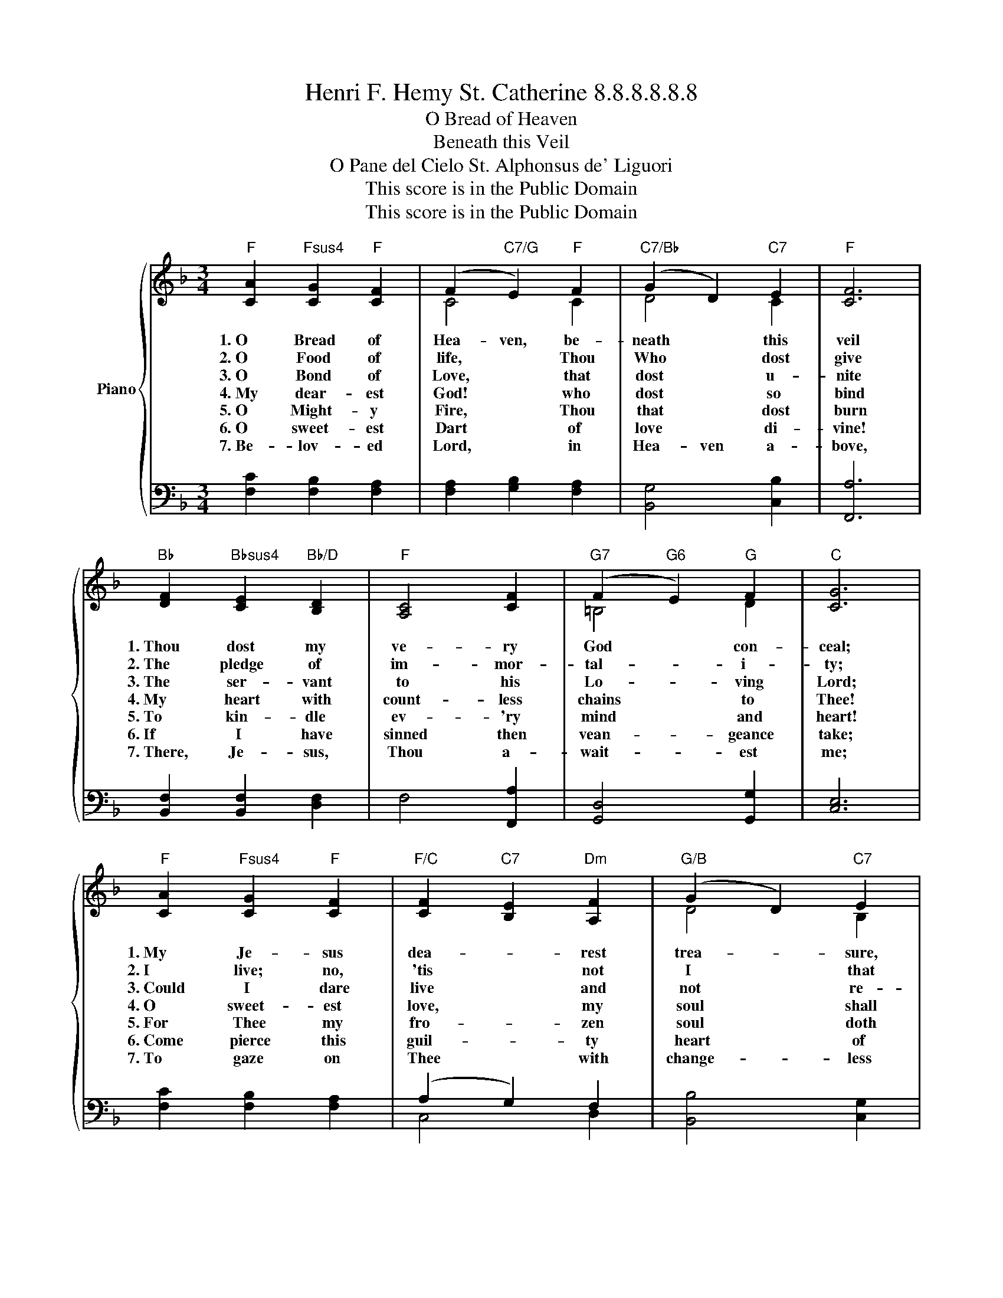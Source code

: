 X:1
T:Henri F. Hemy St. Catherine 8.8.8.8.8.8
T:O Bread of Heaven 
T:Beneath this Veil 
T:O Pane del Cielo St. Alphonsus de' Liguori 
T:This score is in the Public Domain
T:This score is in the Public Domain
Z:This score is in the Public Domain
%%score { ( 1 3 ) | ( 2 4 ) }
L:1/8
M:3/4
K:F
V:1 treble nm="Piano"
V:3 treble 
V:2 bass 
V:4 bass 
V:1
"F" [CA]2"Fsus4" [CG]2"F" [CF]2 | (F2"C7/G" E2)"F" F2 |"C7/Bb" (G2 D2)"C7" E2 |"F" [CF]6 | %4
w: 1.~O Bread of|Hea- ven, be-|neath * this|veil|
w: 2.~O Food of|life, * Thou|Who * dost|give|
w: 3.~O Bond of|Love, * that|dost * u-|nite|
w: 4.~My dear- est|God! * who|dost * so|bind|
w: 5.~O~~ Might- y|Fire, * Thou|that * dost|burn|
w: 6.~O sweet- est|Dart * of|love * di-|vine!|
w: 7.~Be- lov- ed|Lord, * in|Hea- ven a-|bove,|
"Bb" [DF]2"Bbsus4" [CE]2"Bb/D" [B,D]2 |"F" [A,C]4 [CF]2 |"G7" (F2"G6" E2)"G" F2 |"C" [CG]6 | %8
w: 1.~Thou dost my|ve- ry|God * con-|ceal;|
w: 2.~The pledge of|im- mor-|tal- * i-|ty;|
w: 3.~The ser- vant|to his|Lo- * ving|Lord;|
w: 4.~My heart with|count- less|chains * to|Thee!|
w: 5.~To kin- dle|ev- 'ry|mind * and|heart!|
w: 6.~If I have|sinned then|vean- * geance|take;|
w: 7.~There, Je- sus,|Thou a-|wait- * est|me;|
"F" [CA]2"Fsus4" [CG]2"F" [CF]2 |"F/C" [CF]2"C7" [B,E]2"Dm" [A,F]2 |"G/B" (G2 D2)"C7" E2 | %11
w: 1.~My Je- sus|dea- * rest|trea- * sure,|
w: 2.~I live; no,|'tis * not|I * that|
w: 3.~Could I dare|live * and|not * re-|
w: 4.~O sweet- est|love, * my|soul * shall|
w: 5.~For Thee my|fro- * zen|soul * doth|
w: 6.~Come pierce this|guil- * ty|heart * of|
w: 7.~To gaze on|Thee * with|change- * less|
"F" [CF]6 |"Bb" [DF]2"Bbsus4" [CE]2"Bb/D" [B,D]2 |"F" [A,C]4 [CA]2 |"G7" (G2 A2)"C7" G2 | %15
w: hail!|1.~I love Thee|and a-|do- * ring|
w: live,|2.~God gives me|life, God|lives * in|
w: quite|3.~Such love, then|death were|meet * re-|
w: find|4.~In Thy dear|bonds true|li- * ber-|
w: yearn;|5.~Come, Lord of|love, Thy|warmth * im-|
w: mine,|6.~And let it|die for|His * dear|
w: love;|7.~Yes, thus, I|hope, thus|shall * it|
"F" [A,F]6 |"Bb" [FB]2 [FB]2 [FB]2 |"F" [FA]4 [FA]2 |"C" [EG]4 [EG]2 |"F" [FA]6 | %20
w: kneel:|1.~Each lo- ving|soul by|Thee is|fed|
w: me:|2.~He feeds my|soul, He|guides my|ways|
w: ward:|3.~I can- not|live, un-|less to|prove|
w: ty.|4.~Thy- self Thou|hast be-|stowed on|me;|
w: part;|5.~If thus to|speak too|bold ap-|pear,|
w: sake|6.~Who once ex-|pired on|Cal- va-|ry,|
w: be:|7.~For how can|He de-|ny me|heav'n,|
"F" [A,A]2"C7/G" [B,G]2"F/A" [CF]2 |"B" [B,D]4"Dm" [A,F]2 |"Csus4""C" [CG]4"C7" [B,G]2 | %23
w: 1.~With Thy Own|Self in|form of|
w: 2.~And ev- ry|grief with|joy re-|
w: 3.~Some love for|such un-|mea- sured|
w: 4.~Thine, Thine for|e- ver|I well|
w: 5.~Tis love like|Thine has|ban- ished|
w: 6.~His heart pierced|through for|love of|
w: 7.~Who here on|earth Him-|self hath|
"F" [A,F]6 |] %24
w: Bread.|
w: pays.|
w: Love.|
w: be.|
w: fear.|
w: me.|
w: giv'n?|
V:2
 [F,C]2 [F,B,]2 [F,A,]2 | [F,A,]2 [G,B,]2 [F,A,]2 | [B,,G,]4 [C,B,]2 | [F,,A,]6 | %4
 [B,,F,]2 [B,,F,]2 [D,F,]2 | F,4 [F,,A,]2 | [G,,D,]4 [G,,G,]2 | [C,E,]6 | [F,C]2 [F,B,]2 [F,A,]2 | %9
 (A,2 G,2) F,2 | [B,,B,]4 [C,G,]2 | [F,,A,]6 | [B,,F,]2 [B,,F,]2 [D,F,]2 | F,4 [F,,F,]2 | %14
 [G,,F,]4 [C,E,]2 | F,6 | [B,,D]2 [B,,D]2 [B,,D]2 | [F,C]4 [F,C]2 | [C,C]4 [C,C]2 | [F,C]6 | %20
 [F,,F,]2 [G,,E,]2 [A,,F,]2 | [B,,F,]4 [D,F,]2 | (F,2 E,2) E,2 | [F,,F,]6 |] %24
V:3
 x6 | C4 C2 | D4 C2 | x6 | x6 | x6 | =B,4 D2 | x6 | x6 | x6 | D4 B,2 | x6 | x6 | x6 | =B,4 _B,2 | %15
 x6 | x6 | x6 | x6 | x6 | x6 | x6 | x6 | x6 |] %24
V:4
 x6 | x6 | x6 | x6 | x6 | x6 | x6 | x6 | x6 | C,4 D,2 | x6 | x6 | x6 | x6 | x6 | x6 | x6 | x6 | %18
 x6 | x6 | x6 | x6 | C,4 C,2 | x6 |] %24

